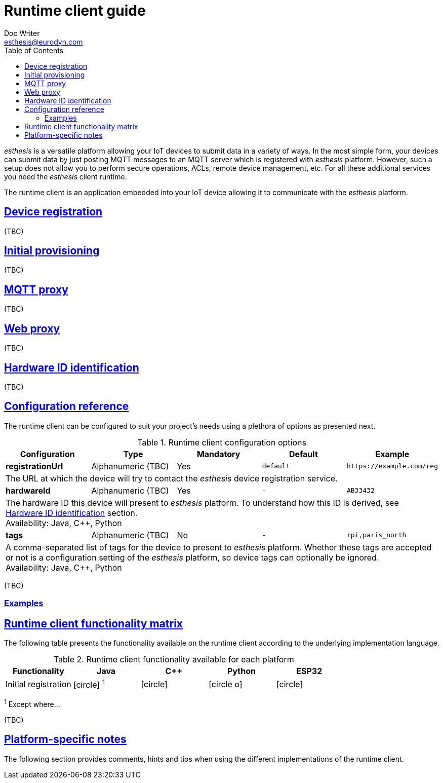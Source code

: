 = Runtime client guide
Doc Writer <esthesis@eurodyn.com>
:toc:
:imagesdir: assets/images
:homepage: https://esthesis.com
:icons: font
:sectanchors:
:sectlinks:

_esthesis_ is a versatile platform allowing your IoT devices to submit data in a variety of ways. In the most simple form, your devices can submit data by just posting MQTT messages to an MQTT server which is registered with _esthesis_ platform. However, such a setup does not allow you to perform secure operations, ACLs, remote device management, etc. For all these additional services you need the _esthesis_ client runtime.

The runtime client is an application embedded into your IoT device allowing it to communicate with the _esthesis_ platform.

== Device registration
(TBC)

== Initial provisioning
(TBC)

== MQTT proxy
(TBC)

== Web proxy
(TBC)

== Hardware ID identification
(TBC)

== Configuration reference
The runtime client can be configured to suit your project's needs using a plethora of options as presented next.

.Runtime client configuration options
[cols="<,^,^,^m,<m", options="header"]
|===
|Configuration |Type |Mandatory |Default |Example

|*registrationUrl*
|Alphanumeric (TBC)
|Yes
|default
|\https://example.com/reg
5+|The URL at which the device will try to contact the _esthesis_ device registration service.

|*hardwareId*
|Alphanumeric (TBC)
|Yes
|-
|AB33432
5+|The hardware ID this device will present to _esthesis_ platform. To understand how this ID is derived, see link:#hardware-ID-identification[Hardware ID identification] section. +
Availability: Java, C++, Python

|*tags*
|Alphanumeric (TBC)
|No
|-
|rpi,paris_north
5+|A comma-separated list of tags for the device to present to _esthesis_ platform. Whether these tags
are accepted or not is a configuration setting of the _esthesis_ platform, so device tags can optionally be
ignored. +
Availability: Java, C++, Python

|===
(TBC)

=== Examples

== Runtime client functionality matrix
The following table presents the functionality available on the runtime client according to the underlying implementation language.

.Runtime client functionality available for each platform
[cols="<,^,^,^,^", options="header"]
|===
|Functionality|Java|C++|Python|ESP32

|Initial registration
|icon:circle[] ^1^
|icon:circle[]
|icon:circle-o[]
|icon:circle[]
|===
^1^ Except where...

(TBC)

== Platform-specific notes
The following section provides comments, hints and tips when using the different implementations of the runtime client.